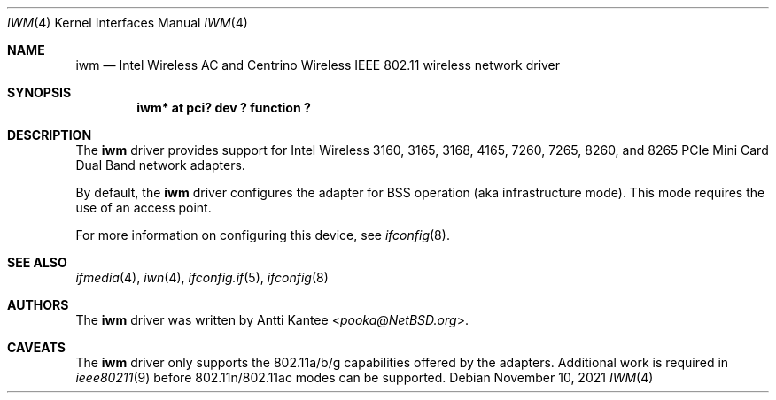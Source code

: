 .\" $NetBSD: iwm.4,v 1.6 2021/11/10 07:58:44 nia Exp $
.\"
.\" Copyright (c) 2015 The NetBSD Foundation, Inc.
.\" All rights reserved.
.\"
.\" This code is derived from software contributed to The NetBSD Foundation
.\" by Thomas Klausner.
.\"
.\" Redistribution and use in source and binary forms, with or without
.\" modification, are permitted provided that the following conditions
.\" are met:
.\" 1. Redistributions of source code must retain the above copyright
.\"    notice, this list of conditions and the following disclaimer.
.\" 2. Redistributions in binary form must reproduce the above copyright
.\"    notice, this list of conditions and the following disclaimer in the
.\"    documentation and/or other materials provided with the distribution.
.\"
.\" THIS SOFTWARE IS PROVIDED BY THE NETBSD FOUNDATION, INC. AND CONTRIBUTORS
.\" ``AS IS'' AND ANY EXPRESS OR IMPLIED WARRANTIES, INCLUDING, BUT NOT LIMITED
.\" TO, THE IMPLIED WARRANTIES OF MERCHANTABILITY AND FITNESS FOR A PARTICULAR
.\" PURPOSE ARE DISCLAIMED.  IN NO EVENT SHALL THE FOUNDATION OR CONTRIBUTORS
.\" BE LIABLE FOR ANY DIRECT, INDIRECT, INCIDENTAL, SPECIAL, EXEMPLARY, OR
.\" CONSEQUENTIAL DAMAGES (INCLUDING, BUT NOT LIMITED TO, PROCUREMENT OF
.\" SUBSTITUTE GOODS OR SERVICES; LOSS OF USE, DATA, OR PROFITS; OR BUSINESS
.\" INTERRUPTION) HOWEVER CAUSED AND ON ANY THEORY OF LIABILITY, WHETHER IN
.\" CONTRACT, STRICT LIABILITY, OR TORT (INCLUDING NEGLIGENCE OR OTHERWISE)
.\" ARISING IN ANY WAY OUT OF THE USE OF THIS SOFTWARE, EVEN IF ADVISED OF THE
.\" POSSIBILITY OF SUCH DAMAGE.
.\"
.Dd November 10, 2021
.Dt IWM 4
.Os
.Sh NAME
.Nm iwm
.Nd Intel Wireless AC and Centrino Wireless IEEE 802.11 wireless network driver
.Sh SYNOPSIS
.Cd "iwm* at pci? dev ? function ?"
.Sh DESCRIPTION
The
.Nm
driver provides support for
Intel Wireless 3160, 3165, 3168, 4165, 7260, 7265, 8260, and 8265
PCIe Mini Card Dual Band network adapters.
.Pp
By default, the
.Nm
driver configures the adapter for BSS operation (aka infrastructure mode).
This mode requires the use of an access point.
.Pp
For more information on configuring this device, see
.Xr ifconfig 8 .
.Sh SEE ALSO
.Xr ifmedia 4 ,
.Xr iwn 4 ,
.Xr ifconfig.if 5 ,
.Xr ifconfig 8
.Sh AUTHORS
The
.Nm
driver was written by
.An Antti Kantee Aq Mt pooka@NetBSD.org .
.Sh CAVEATS
The
.Nm
driver only supports the 802.11a/b/g capabilities offered by the
adapters.
Additional work is required in
.Xr ieee80211 9
before 802.11n/802.11ac modes can be supported.
